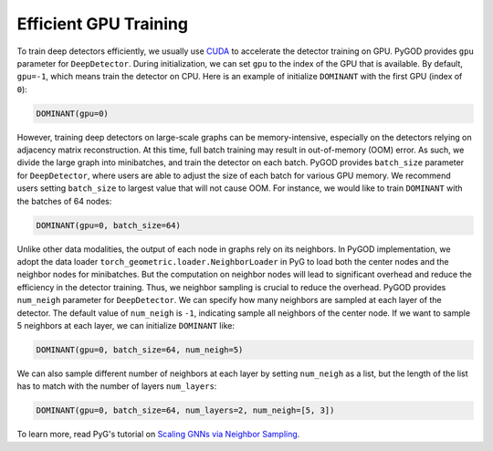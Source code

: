 Efficient GPU Training
======================

To train deep detectors efficiently, we usually use
`CUDA <https://developer.nvidia.com/cuda-toolkit>`_ to accelerate
the detector training on GPU. PyGOD provides ``gpu`` parameter for
``DeepDetector``. During initialization, we can set ``gpu`` to the index
of the GPU that is available. By default, ``gpu=-1``, which means train
the detector on CPU. Here is an example of initialize ``DOMINANT`` with
the first GPU (index of ``0``):

.. code:: python

    DOMINANT(gpu=0)

However, training deep detectors on large-scale graphs can be
memory-intensive, especially on the detectors relying on adjacency
matrix reconstruction. At this time, full batch training may result in
out-of-memory (OOM) error. As such, we divide the large graph into
minibatches, and train the detector on each batch. PyGOD provides
``batch_size`` parameter for ``DeepDetector``, where users are able to
adjust the size of each batch for various GPU memory. We recommend users
setting ``batch_size`` to largest value that will not cause OOM. For
instance, we would like to train ``DOMINANT`` with the batches of 64
nodes:

.. code:: python

    DOMINANT(gpu=0, batch_size=64)

Unlike other data modalities, the output of each node in graphs rely on
its neighbors. In PyGOD implementation, we adopt the data loader
``torch_geometric.loader.NeighborLoader`` in PyG to load both the center
nodes and the neighbor nodes for minibatches. But the computation on
neighbor nodes will lead to significant overhead and reduce the
efficiency in the detector training. Thus, we neighbor sampling is
crucial to reduce the overhead. PyGOD provides ``num_neigh`` parameter
for ``DeepDetector``. We can specify how many neighbors are sampled at
each layer of the detector. The default value of ``num_neigh`` is
``-1``, indicating sample all neighbors of the center node. If we want
to sample 5 neighbors at each layer, we can initialize ``DOMINANT``
like:

.. code:: python

    DOMINANT(gpu=0, batch_size=64, num_neigh=5)

We can also sample different number of neighbors at each layer by
setting ``num_neigh`` as a list, but the length of the list has to match
with the number of layers ``num_layers``:

.. code:: python

    DOMINANT(gpu=0, batch_size=64, num_layers=2, num_neigh=[5, 3])

To learn more, read PyG's tutorial on
`Scaling GNNs via Neighbor Sampling <https://pytorch-geometric.readthedocs.io/en/latest/tutorial/neighbor_loader.html>`_.
